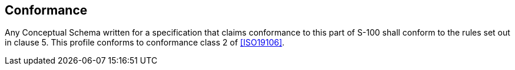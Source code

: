 == Conformance

Any Conceptual Schema written for a specification that claims conformance to this
part of S-100 shall conform to the rules set out in clause 5. This profile conforms
to conformance class 2 of <<ISO19106>>.
